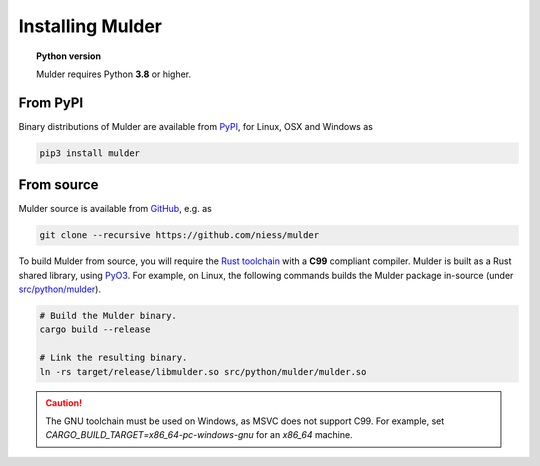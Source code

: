 Installing Mulder
=================

.. topic:: Python version

   Mulder requires Python **3.8** or higher.


From PyPI
---------

Binary distributions of Mulder are available from `PyPI`_, for Linux, OSX and
Windows as

.. code:: bash

   pip3 install mulder


From source
-----------

Mulder source is available from `GitHub`_, e.g. as

.. code:: bash

   git clone --recursive https://github.com/niess/mulder

To build Mulder from source, you will require the `Rust toolchain`_ with a
**C99** compliant compiler. Mulder is built as a Rust shared library, using
`PyO3`_. For example, on Linux, the following commands builds the Mulder package
in-source (under `src/python/mulder
<https://github.com/niess/mulder/tree/master/src/python/mulder>`_).

.. code:: bash

   # Build the Mulder binary.
   cargo build --release

   # Link the resulting binary.
   ln -rs target/release/libmulder.so src/python/mulder/mulder.so

.. caution::

   The GNU toolchain must be used on Windows, as MSVC does not support C99. For
   example, set `CARGO_BUILD_TARGET=x86_64-pc-windows-gnu` for an `x86_64`
   machine.


.. ============================================================================
.. 
.. URL links.
.. 
.. ============================================================================

.. _GeoTIFF: https://en.wikipedia.org/wiki/GeoTIFF
.. _GitHub: https://github.com/niess/mulder/
.. _PyO3: https://pyo3.rs/
.. _PyPI: https://pypi.org/project/mulder/
.. _Rust toolchain: https://www.rust-lang.org/tools/install
